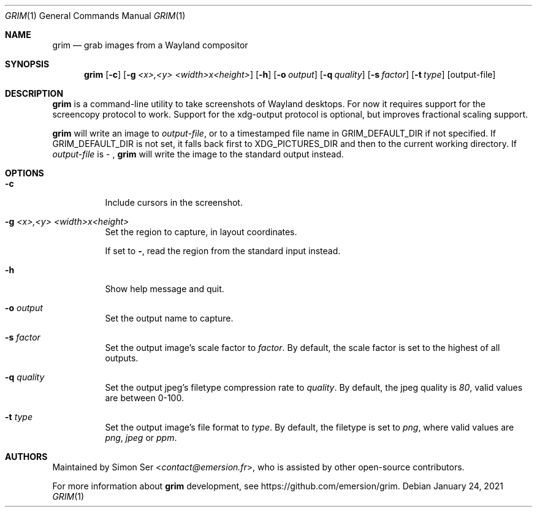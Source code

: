 .Dd $Mdocdate: January 24 2021 $
.Dt GRIM 1
.Os
.Sh NAME
.Nm grim
.Nd grab images from a Wayland compositor
.Sh SYNOPSIS
.Nm
.Op Fl c
.Op Fl g Ar "<x>,<y> <width>x<height>"
.Op Fl h
.Op Fl o Ar output
.Op Fl q Ar quality
.Op Fl s Ar factor
.Op Fl t Ar type
.Op output-file
.Sh DESCRIPTION
.Nm
is a command-line utility to take screenshots of Wayland desktops.
For now it requires support for the screencopy protocol to work.
Support for the xdg-output protocol is optional, but improves
fractional scaling support.
.Pp
.Nm
will write an image to
.Ar output-file ,
or to a timestamped file name in
.Ev GRIM_DEFAULT_DIR
if not specified.
If
.Ev GRIM_DEFAULT_DIR
is not set, it falls back first to
.Ev XDG_PICTURES_DIR
and then to the current working directory.
If
.Ar output-file
is - ,
.Nm
will write the image to the standard output instead.
.Sh OPTIONS
.Bl -tag -width Ds -compact 
.It Fl c
Include cursors in the screenshot.
.Pp
.It Fl g Ar "<x>,<y> <width>x<height>"
Set the region to capture, in layout coordinates.
.Pp
If set to
.Sy - ,
read the region from the standard input instead.
.Pp
.It Fl h
Show help message and quit.
.Pp
.It Fl o Ar output
Set the output name to capture.
.Pp
.It Fl s Ar factor
Set the output image's scale factor to
.Ar factor .
By default, the scale factor is set to the highest of
all outputs.
.Pp
.It Fl q Ar quality
Set the output jpeg's filetype compression rate to
.Ar quality .
By default, the jpeg quality is
.Ar 80 ,
valid values are between 0-100.
.Pp
.It Fl t Ar type
Set the output image's file format to
.Ar type .
By default, the filetype is set to
.Ar png ,
where valid values are
.Ar png , jpeg
or
.Ar ppm .
.El
.Sh AUTHORS
Maintained by
.An Simon Ser Aq Mt contact@emersion.fr ,
who is assisted by other open-source contributors.
.Pp
For more information about
.Nm
development, see
.Lk https://github.com/emersion/grim .
